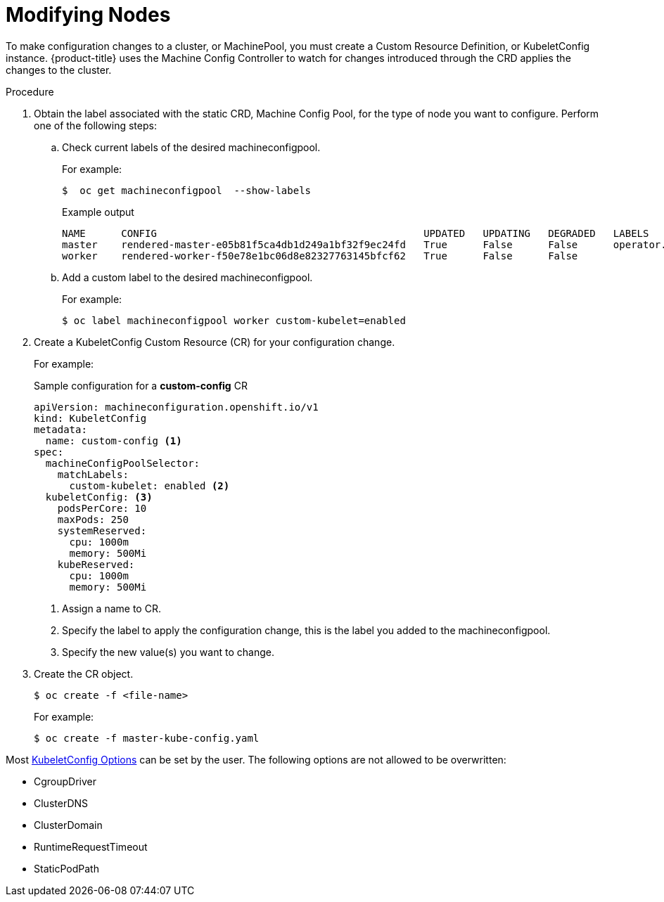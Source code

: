 // Module included in the following assemblies:
//
// * nodes/nodes-nodes-managing.adoc

[id="nodes-nodes-managing-about_{context}"]
= Modifying Nodes

To make configuration changes to a cluster, or MachinePool, you must create a Custom Resource Definition, or KubeletConfig instance. {product-title} uses the Machine Config Controller to watch for changes introduced through the CRD applies the changes to the cluster.

.Procedure

. Obtain the label associated with the static CRD, Machine Config Pool, for the type of node you want to configure.
Perform one of the following steps:

.. Check current labels of the desired machineconfigpool.
+
For example:
+
[source,terminal]
----
$  oc get machineconfigpool  --show-labels 
----
+
.Example output
[source,terminal]
----
NAME      CONFIG                                             UPDATED   UPDATING   DEGRADED   LABELS
master    rendered-master-e05b81f5ca4db1d249a1bf32f9ec24fd   True      False      False      operator.machineconfiguration.openshift.io/required-for-upgrade=
worker    rendered-worker-f50e78e1bc06d8e82327763145bfcf62   True      False      False      
----

.. Add a custom label to the desired machineconfigpool.
+
For example:
+
[source,terminal]
----
$ oc label machineconfigpool worker custom-kubelet=enabled
----


. Create a KubeletConfig Custom Resource (CR) for your configuration change.
+
For example:
+
.Sample configuration for a *custom-config* CR
[source,yaml]
----
apiVersion: machineconfiguration.openshift.io/v1
kind: KubeletConfig
metadata:
  name: custom-config <1>
spec:
  machineConfigPoolSelector:
    matchLabels:
      custom-kubelet: enabled <2>
  kubeletConfig: <3>
    podsPerCore: 10
    maxPods: 250
    systemReserved:
      cpu: 1000m
      memory: 500Mi
    kubeReserved:
      cpu: 1000m
      memory: 500Mi
----
<1> Assign a name to CR.
<2> Specify the label to apply the configuration change, this is the label you added to the machineconfigpool.
<3> Specify the new value(s) you want to change.

. Create the CR object.
+
[source,terminal]
----
$ oc create -f <file-name>
----
+
For example:
+
[source,terminal]
----
$ oc create -f master-kube-config.yaml
----

Most https://github.com/openshift/machine-config-operator/blob/master/install/0000_80_machine-config-operator_01_kubeletconfig.crd.yaml[KubeletConfig Options] can be set by the user. The following options are not allowed to be overwritten:

* CgroupDriver
* ClusterDNS
* ClusterDomain
* RuntimeRequestTimeout
* StaticPodPath

